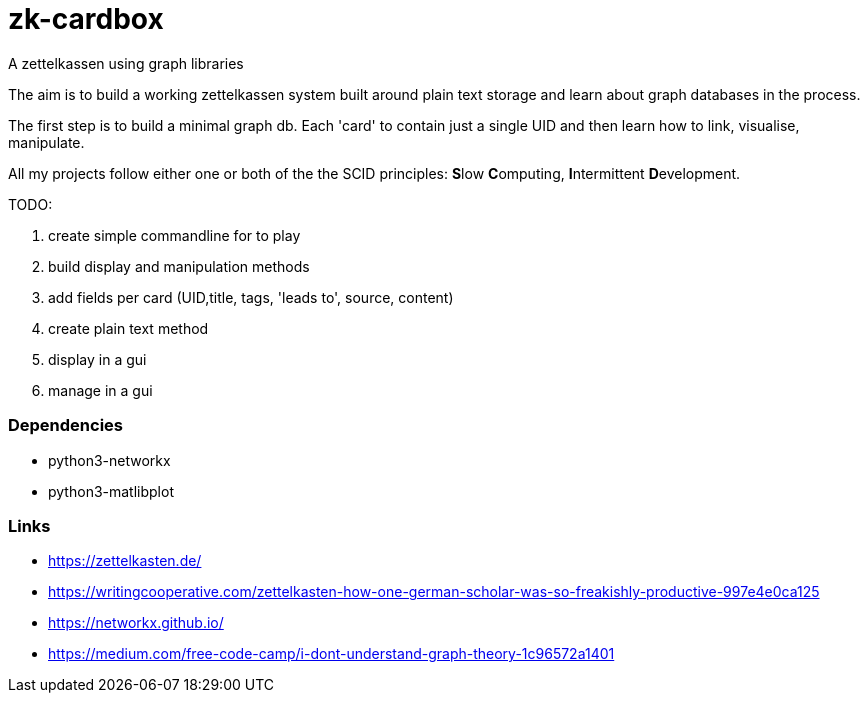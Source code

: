 # zk-cardbox
A zettelkassen using graph libraries

The aim is to build a working zettelkassen system built around plain text storage and learn about graph databases in the process.

The first step is to build a minimal graph db. Each 'card' to contain just a single UID and then learn how to link, visualise, manipulate.

All my projects follow either one or both of the the SCID principles: **S**low **C**omputing, **I**ntermittent **D**evelopment.

TODO:

. create simple commandline for to play
. build display and manipulation methods
. add fields per card (UID,title, tags, 'leads to', source, content)
. create plain text method
. display in a gui
. manage in a gui

=== Dependencies

- python3-networkx
- python3-matlibplot

=== Links
- https://zettelkasten.de/
- https://writingcooperative.com/zettelkasten-how-one-german-scholar-was-so-freakishly-productive-997e4e0ca125
- https://networkx.github.io/
- https://medium.com/free-code-camp/i-dont-understand-graph-theory-1c96572a1401